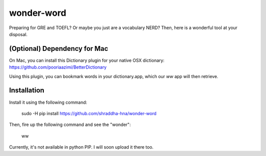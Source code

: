 wonder-word
===========
Preparing for GRE and TOEFL? Or maybe you just are a vocabulary NERD? Then, here is a wonderful tool at your disposal. 

(Optional) Dependency for Mac
-----------------------------
On Mac, you can install this Dictionary plugin for your native OSX dictionary: https://github.com/pooriaazimi/BetterDictionary

Using this plugin, you can bookmark words in your dictionary.app, which our `ww` app will then retrieve.

Installation
------------
Install it using the following command:

    sudo -H pip install https://github.com/shraddha-hna/wonder-word

Then, fire up the following command and see the "wonder":

    ww

Currently, it's not available in python PIP. I will soon upload it there too.
